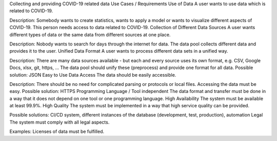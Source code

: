 Collecting and providing COVID-19 related data
Use Cases / Requirements
Use of Data
A user wants to use data which is related to COVID-19.

Description: Somebody wants to create statistics, wants to apply a model or wants to visualize different aspects of COVID-19. This person needs access to data related to COVID-19.
Collection of Different Data Sources
A user wants different types of data or the same data from different sources at one place.

Description: Nobody wants to search for days through the internet for data. The data pool collects different data and provides it to the user.
Unified Data Format
A user wants to process different data sets in a unified way.

Description: There are many data sources available - but each and every source uses its own format, e.g. CSV, Google Docs, xlsx, git, https, ...  The data pool should unify these (preprocess) and provide one format for all data.
Possible solution: JSON
Easy to Use Data Access
The data should be easily accessible.

Description: There should be no need for complicated parsing or protocols or local files. Accessing the data must be easy.
Possible solution: HTTPS
Programming Language / Tool independent
The data format and transfer must be done in a way that it does not depend on one tool or one programming language.
High Availability
The system must be available at least 99.9%.
High Quality
The system must be implemented in a way that high service quality can be provided.

Possible solutions: CI/CD system, different instances of the database (development, test, production), automation
Legal
The system must comply with all legal aspects.

Examples: Licenses of data must be fulfilled.

